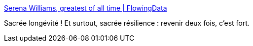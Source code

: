 :jbake-type: post
:jbake-status: published
:jbake-title: Serena Williams, greatest of all time | FlowingData
:jbake-tags: sport,psychologie,_mois_sept.,_année_2016
:jbake-date: 2016-09-09
:jbake-depth: ../
:jbake-uri: shaarli/1473402278000.adoc
:jbake-source: https://nicolas-delsaux.hd.free.fr/Shaarli?searchterm=https%3A%2F%2Fflowingdata.com%2F2016%2F09%2F08%2Fserena-williams-greatest-of-all-time%2F&searchtags=sport+psychologie+_mois_sept.+_ann%C3%A9e_2016
:jbake-style: shaarli

https://flowingdata.com/2016/09/08/serena-williams-greatest-of-all-time/[Serena Williams, greatest of all time | FlowingData]

Sacrée longévité ! Et surtout, sacrée résilience : revenir deux fois, c'est fort.

